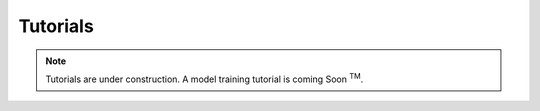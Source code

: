 .. _Tutorials:

Tutorials
================================================================================

.. note::
    Tutorials are under construction. A model training tutorial is coming
    Soon :sup:`TM`.

.. nbgallery::

    Cell search tutorial <notebooks/cell_search_tutorial>
    Attribution and comparison tutorial <notebooks/advanced_tutorial>
